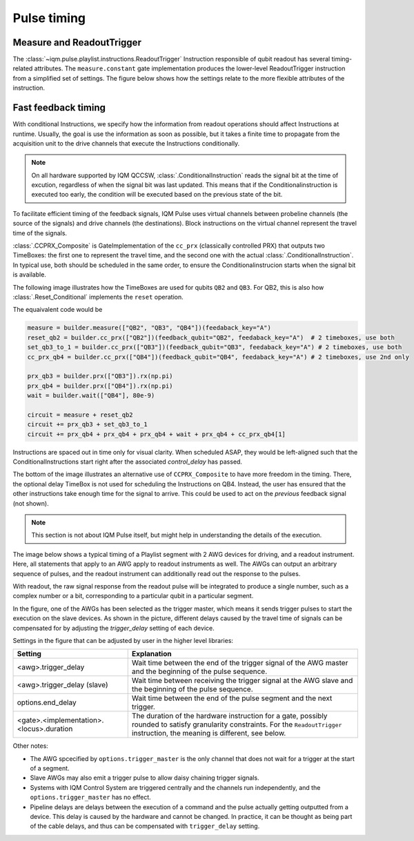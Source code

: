 Pulse timing
############

Measure and ReadoutTrigger
--------------------------

The :class:`~iqm.pulse.playlist.instructions.ReadoutTrigger` Instruction responsible of qubit readout has several
timing-related attributes.
The ``measure.constant`` gate implementation produces the lower-level ReadoutTrigger instruction
from a simplified set of settings.
The figure below shows how the settings relate to the more flexible attributes of the instruction.

.. image:: /_static/images/readout_timing.svg

Fast feedback timing
--------------------

With conditional Instructions, we specify how the information from readout operations should affect Instructions at
runtime.
Usually, the goal is use the information as soon as possible, but it takes a finite time to propagate from the
acquisition unit to the drive channels that execute the Instructions conditionally.

.. note::

    On all hardware supported by IQM QCCSW, :class:`.ConditionalInstruction` reads the signal bit at the time of
    excution, regardless of when the signal bit was last updated.
    This means that if the Conditionalinstruction is executed too early, the condition will be executed based on the
    previous state of the bit.

To facilitate efficient timing of the feedback signals, IQM Pulse uses virtual channels between probeline channels
(the source of the signals) and drive channels (the destinations).
Block instructions on the virtual channel represent the travel time of the signals.

:class:`.CCPRX_Composite` is GateImplementation of the ``cc_prx`` (classically controlled PRX) that outputs two
TimeBoxes:
the first one to represent the travel time, and the second one with the actual :class:`.ConditionalInstruction`.
In typical use, both should be scheduled in the same order, to ensure the Conditionalinstrucion starts when the
signal bit is available.

The following image illustrates how the TimeBoxes are used for qubits ``QB2`` and ``QB3``.
For QB2, this is also how :class:`.Reset_Conditional` implements the ``reset`` operation.

The equaivalent code would be

.. code-block:: python

    measure = builder.measure(["QB2", "QB3", "QB4"])(feedaback_key="A")
    reset_qb2 = builder.cc_prx(["QB2"])(feedback_qubit="QB2", feedaback_key="A")  # 2 timeboxes, use both
    set_qb3_to_1 = builder.cc_prx(["QB3"])(feedback_qubit="QB3", feedaback_key="A") # 2 timeboxes, use both
    cc_prx_qb4 = builder.cc_prx(["QB4"])(feedback_qubit="QB4", feedaback_key="A") # 2 timeboxes, use 2nd only

    prx_qb3 = builder.prx(["QB3"]).rx(np.pi)
    prx_qb4 = builder.prx(["QB4"]).rx(np.pi)
    wait = builder.wait(["QB4"], 80e-9)

    circuit = measure + reset_qb2
    circuit += prx_qb3 + set_qb3_to_1
    circuit += prx_qb4 + prx_qb4 + prx_qb4 + wait + prx_qb4 + cc_prx_qb4[1]


.. image:: /_static/images/feedback_timing.svg


Instructions are spaced out in time only for visual clarity. When scheduled ASAP, they would be left-aligned
such that the ConditionalInstructions start right after the associated `control_delay` has passed.

The bottom of the image illustrates an alternative use of ``CCPRX_Composite`` to have more freedom in the timing.
There, the optional delay TimeBox is not used for scheduling the Instructions on QB4.
Instead, the user has ensured that the other instructions take enough time for the signal to arrive.
This could be used to act on the *previous* feedback signal (not shown).


.. note::

    This section is not about IQM Pulse itself, but might help in understanding the details of the execution.

The image below shows a typical timing of a Playlist segment with 2 AWG devices for driving, and a readout instrument.
Here, all statements that apply to an AWG apply to readout instruments as well.
The AWGs can output an arbitrary sequence of pulses, and the readout instrument can additionally read out
the response to the pulses.

With readout, the raw signal response from the readout pulse will be integrated to produce a single number, such as a
complex number or a bit, corresponding to a particular qubit in a particular segment.

In the figure, one of the AWGs has been selected as the trigger master, which means it sends trigger pulses to
start the execution on the slave devices.
As shown in the picture, different delays caused by the travel time of signals can be compensated for by
adjusting the `trigger_delay` setting of each device.


.. image:: /_static/images/pulse_timing.svg


Settings in the figure that can be adjusted by user in the higher level libraries:

.. list-table::
   :class: full-width
   :widths: 20, 40
   :header-rows: 1

   * - Setting
     - Explanation
   * - <awg>.trigger_delay
     - Wait time between the end of the trigger signal of the AWG master and the beginning of the pulse sequence.
   * - <awg>.trigger_delay (slave)
     - Wait time between receiving the trigger signal at the AWG slave and the beginning of the pulse sequence.
   * - options.end_delay
     - Wait time between the end of the pulse segment and the next trigger.
   * - <gate>.<implementation>.<locus>.duration
     - The duration of the hardware instruction for a gate, possibly rounded to satisfy granularity constraints.
       For the ``ReadoutTrigger`` instruction, the meaning is different, see below.

Other notes:

* The AWG spcecified by ``options.trigger_master`` is the only channel that does not wait for a trigger
  at the start of a segment.
* Slave AWGs may also emit a trigger pulse to allow daisy chaining trigger signals.
* Systems with IQM Control System are triggered centrally and the channels run independently, and the
  ``options.trigger_master`` has no effect.
* Pipeline delays are delays between the execution of a command and the pulse actually getting outputted
  from a device. This delay is caused by the hardware and cannot be changed.
  In practice, it can be thought as being part of the cable delays, and thus can be compensated with
  ``trigger_delay`` setting.
